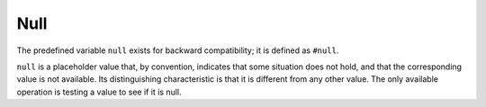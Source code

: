 Null
----
The predefined variable ``null`` exists for backward compatibility;
it is defined as ``#null``.

``null`` is a placeholder value that, by convention, indicates that
some situation does not hold, and that the corresponding value is not available.
Its distinguishing characteristic is that it is different from any other value.
The only available operation is testing a value to see if it is null.
